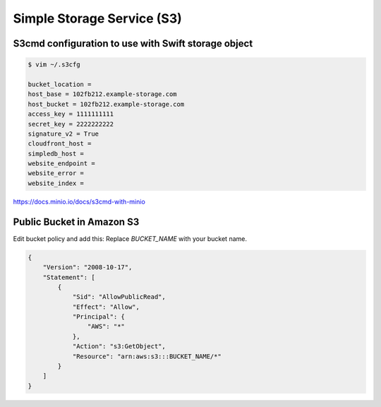 Simple Storage Service (S3)
===========================

S3cmd configuration to use with Swift storage object
----------------------------------------------------

.. code-block:: bash

    $ vim ~/.s3cfg

    bucket_location =
    host_base = 102fb212.example-storage.com
    host_bucket = 102fb212.example-storage.com
    access_key = 1111111111
    secret_key = 2222222222
    signature_v2 = True
    cloudfront_host =
    simpledb_host =
    website_endpoint =
    website_error =
    website_index =


https://docs.minio.io/docs/s3cmd-with-minio


Public Bucket in Amazon S3
---------------------------

Edit bucket policy and add this:
Replace `BUCKET_NAME` with your bucket name.

.. code-block:: bash

    {
        "Version": "2008-10-17",
        "Statement": [
            {
                "Sid": "AllowPublicRead",
                "Effect": "Allow",
                "Principal": {
                    "AWS": "*"
                },
                "Action": "s3:GetObject",
                "Resource": "arn:aws:s3:::BUCKET_NAME/*"
            }
        ]
    }
